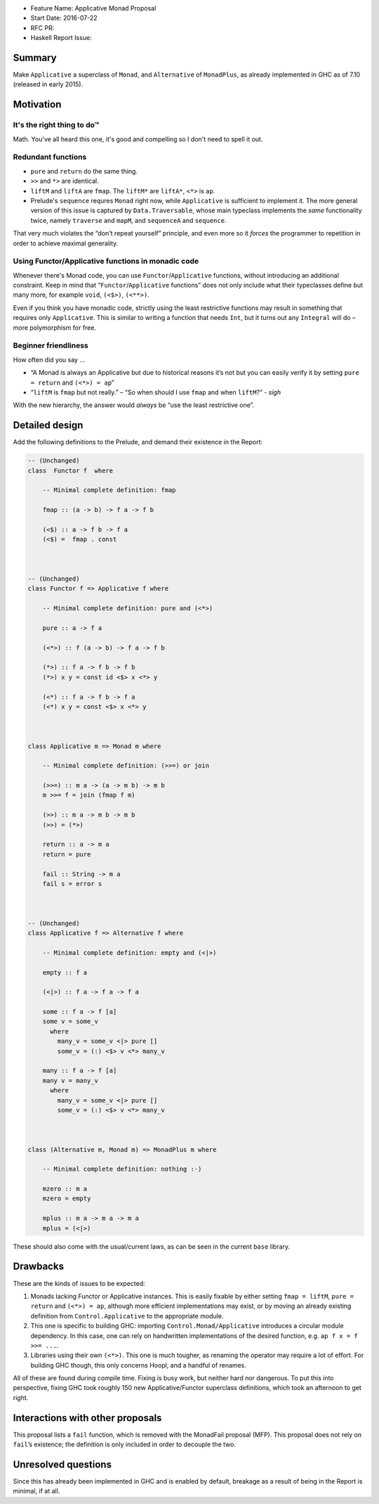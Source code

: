 - Feature Name: Applicative Monad Proposal
- Start Date: 2016-07-22
- RFC PR:
- Haskell Report Issue:

.. highlight:: haskell

#######
Summary
#######

Make ``Applicative`` a superclass of ``Monad``, and ``Alternative`` of
``MonadPlus``, as already implemented in GHC as of 7.10 (released in early
2015).



##########
Motivation
##########


It's the right thing to do™
~~~~~~~~~~~~~~~~~~~~~~~~~~~

Math. You've all heard this one, it's good and compelling so I don't need to
spell it out.



Redundant functions
~~~~~~~~~~~~~~~~~~~

- ``pure`` and ``return`` do the same thing.
- ``>>`` and ``*>`` are identical.
- ``liftM`` and ``liftA`` are ``fmap``. The ``liftM*`` are ``liftA*``, ``<*>``
  is ``ap``.
- Prelude's ``sequence`` requres ``Monad`` right now, while ``Applicative`` is
  sufficient to implement it. The more general version of this issue is
  captured by ``Data.Traversable``, whose main typeclass implements the *same*
  functionality twice, namely ``traverse`` and ``mapM``, and ``sequenceA`` and
  ``sequence``.

That very much violates the “don't repeat yourself” principle, and even more so
it *forces* the programmer to repetition in order to achieve maximal generality.




Using Functor/Applicative functions in monadic code
~~~~~~~~~~~~~~~~~~~~~~~~~~~~~~~~~~~~~~~~~~~~~~~~~~~

Whenever there's Monad code, you can use ``Functor``/``Applicative`` functions,
without introducing an additional constraint. Keep in mind that
“``Functor``/``Applicative`` functions” does not only include what their
typeclasses define but many more, for example ``void``, ``(<$>)``, ``(<**>)``.

Even if you think you have monadic code, strictly using the least restrictive
functions may result in something that requires only ``Applicative``. This is
similar to writing a function that needs ``Int``, but it turns out any
``Integral`` will do – more polymorphism for free.



Beginner friendliness
~~~~~~~~~~~~~~~~~~~~~

How often did you say …

- “A Monad is always an Applicative but due to historical reasons it’s not but
  you can easily verify it by setting ``pure = return`` and ``(<*>) = ap``”
- “``liftM`` is ``fmap`` but not really.” – “So when should I use ``fmap`` and
  when ``liftM``?” - *sigh*

With the new hierarchy, the answer would *always* be “use the least restrictive
one”.




###############
Detailed design
###############

Add the following definitions to the Prelude, and demand their existence in the
Report:

.. code-block:: haskell

   -- (Unchanged)
   class  Functor f  where

       -- Minimal complete definition: fmap

       fmap :: (a -> b) -> f a -> f b

       (<$) :: a -> f b -> f a
       (<$) =  fmap . const



   -- (Unchanged)
   class Functor f => Applicative f where

       -- Minimal complete definition: pure and (<*>)

       pure :: a -> f a

       (<*>) :: f (a -> b) -> f a -> f b

       (*>) :: f a -> f b -> f b
       (*>) x y = const id <$> x <*> y

       (<*) :: f a -> f b -> f a
       (<*) x y = const <$> x <*> y



   class Applicative m => Monad m where

       -- Minimal complete definition: (>>=) or join

       (>>=) :: m a -> (a -> m b) -> m b
       m >>= f = join (fmap f m)

       (>>) :: m a -> m b -> m b
       (>>) = (*>)

       return :: a -> m a
       return = pure

       fail :: String -> m a
       fail s = error s



   -- (Unchanged)
   class Applicative f => Alternative f where

       -- Minimal complete definition: empty and (<|>)

       empty :: f a

       (<|>) :: f a -> f a -> f a

       some :: f a -> f [a]
       some v = some_v
         where
           many_v = some_v <|> pure []
           some_v = (:) <$> v <*> many_v

       many :: f a -> f [a]
       many v = many_v
         where
           many_v = some_v <|> pure []
           some_v = (:) <$> v <*> many_v



   class (Alternative m, Monad m) => MonadPlus m where

       -- Minimal complete definition: nothing :-)

       mzero :: m a
       mzero = empty

       mplus :: m a -> m a -> m a
       mplus = (<|>)


These should also come with the usual/current laws, as can be seen in the
current ``base`` library.



#########
Drawbacks
#########


These are the kinds of issues to be expected:

1. Monads lacking Functor or Applicative instances. This is easily fixable by
   either setting ``fmap = liftM``, ``pure = return`` and ``(<*>) = ap``,
   although more efficient implementations may exist, or by moving an already
   existing definition from ``Control.Applicative`` to the appropriate module.

2. This one is specific to building GHC: importing ``Control.Monad/Applicative``
   introduces a circular module dependency. In this case, one can rely on
   handwritten implementations of the desired function, e.g.
   ``ap f x = f >>= ...``.

3. Libraries using their own ``(<*>)``. This one is much tougher, as renaming
   the operator may require a lot of effort. For building GHC though, this only
   concerns Hoopl, and a handful of renames.

All of these are found during compile time. Fixing is busy work, but neither
hard nor dangerous. To put this into perspective, fixing GHC took roughly 150
new Applicative/Functor superclass definitions, which took an afternoon to get
right.



#################################
Interactions with other proposals
#################################

This proposal lists a ``fail`` function, which is removed with the MonadFail
proposal (MFP). This proposal does not rely on ``fail``’s existence; the
definition is only included in order to decouple the two.



####################
Unresolved questions
####################

Since this has already been implemented in GHC and is enabled by default,
breakage as a result of being in the Report is minimal, if at all.
